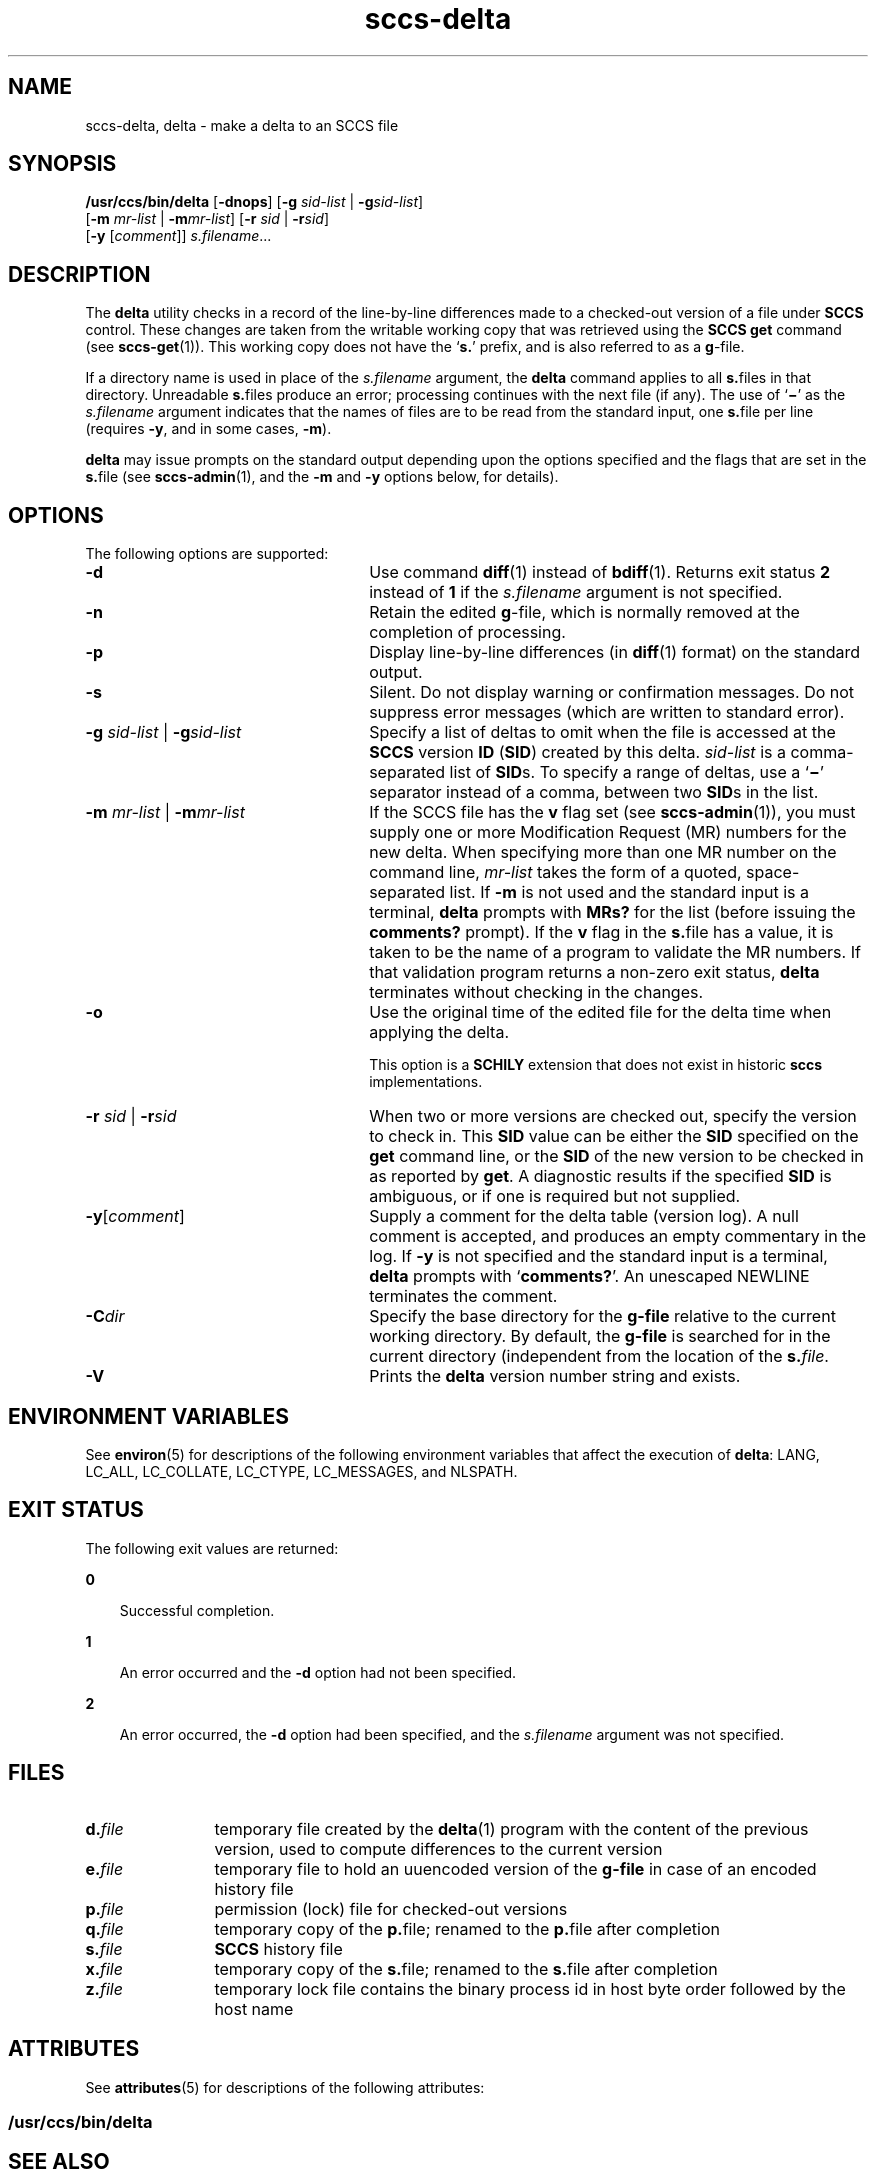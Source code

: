 '\" te
.\" CDDL HEADER START
.\"
.\" The contents of this file are subject to the terms of the
.\" Common Development and Distribution License (the "License").  
.\" You may not use this file except in compliance with the License.
.\"
.\" You can obtain a copy of the license at usr/src/OPENSOLARIS.LICENSE
.\" or http://www.opensolaris.org/os/licensing.
.\" See the License for the specific language governing permissions
.\" and limitations under the License.
.\"
.\" When distributing Covered Code, include this CDDL HEADER in each
.\" file and include the License file at usr/src/OPENSOLARIS.LICENSE.
.\" If applicable, add the following below this CDDL HEADER, with the
.\" fields enclosed by brackets "[]" replaced with your own identifying
.\" information: Portions Copyright [yyyy] [name of copyright owner]
.\"
.\" CDDL HEADER END
.\" Copyright (c) 1999, Sun Microsystems, Inc. All Rights Reserved
.\" Copyright 2007-2011 J. Schilling
.TH sccs-delta 1 "2011/09/08" "SunOS 5.11" "User Commands"
.SH NAME
sccs-delta, delta \- make a delta to an SCCS file
.SH SYNOPSIS
.LP
.nf
\fB/usr/ccs/bin/delta\fR [\fB-dnops\fR] [\fB-g\fR \fIsid-list\fR | \fB-g\fR\fIsid-list\fR] 
    [\fB-m\fR \fImr-list\fR | \fB-m\fR\fImr-list\fR] [\fB-r\fR \fIsid\fR | \fB-r\fR\fIsid\fR] 
    [\fB-y\fR [\fIcomment\fR]] \fI s.filename\fR...
.fi

.SH DESCRIPTION

.LP
The \fBdelta\fR utility checks in a record of the line-by-line differences made to a checked-out version of a file under \fBSCCS\fR control. These changes are taken from the writable working copy that was retrieved using the \fBSCCS\fR \fBget\fR command (see 
\fBsccs-get\fR(1)).
This working copy does not have the `\fBs.\fR' prefix, and is also referred to as a \fBg\fR-file.
.sp

.LP
If a directory name is used in place of the \fIs.filename\fR argument, the \fBdelta\fR command applies to all \fBs.\fRfiles in that directory. Unreadable \fBs.\fRfiles produce an error; processing continues with the next file (if any). The use of `\fB\(mi\fR' as the \fIs.filename\fR argument indicates that the names of files are to be read from the standard input, one \fBs.\fRfile per
line (requires \fB-y\fR, and in some cases, \fB-m\fR).
.sp

.LP
\fBdelta\fR may issue prompts on the standard output depending upon the options specified and the flags that are set in the \fBs.\fRfile (see 
\fBsccs-admin\fR(1), and the \fB-m\fR and \fB-y\fR options below, for details).
.sp

.SH OPTIONS

.LP
The following options are supported:
.sp

.sp
.ne 2
.TP 26
\fB\fB-d\fR\fR
Use command 
\fBdiff\fR(1) instead of 
\fBbdiff\fR(1). Returns exit status
.B 2
instead of
.B 1
if the
.I s.filename
argument is not specified.
.sp
.ne 2
.TP
\fB\fB-n\fR\fR
Retain the edited \fBg\fR-file, which is normally removed at the completion of processing.
.sp
.ne 2
.TP
\fB\fB-p\fR\fR
Display line-by-line differences (in 
\fBdiff\fR(1) format) on the standard output.
.sp
.ne 2
.TP
\fB\fB-s\fR\fR
Silent.  Do not display warning or confirmation messages.  Do not suppress error messages (which are written to standard error).
.sp
.ne 2
.TP
\fB\fB-g\fR \fIsid-list\fR | \fB-g\fR\fIsid-list\fR\fR
Specify a list of deltas to omit when the file is accessed at the \fBSCCS\fR version \fBID\fR (\fBSID\fR) created by this delta. \fIsid-list\fR is a comma-separated list of \fBSID\fRs. To specify a range of deltas, use a `\fB\(mi\fR' separator instead of a comma, between two \fBSID\fRs in the list.
.sp
.ne 2
.TP
\fB\fB-m\fR \fImr-list\fR | \fB-m\fR\fImr-list\fR\fR
If the SCCS file has the \fBv\fR flag set (see 
\fBsccs-admin\fR(1)), you must supply one or more Modification Request (MR) numbers for the new delta. When specifying more than one MR number on the command line, \fImr-list\fR takes the form of a quoted, space-separated list. If \fB-m\fR is not used and the standard input is a terminal, \fBdelta\fR prompts with \fBMRs?\fR for the list (before issuing the \fBcomments?\fR prompt). If the \fBv\fR flag in the \fBs.\fRfile has a value, it is taken to be the name of a program to validate the MR numbers. If that validation program returns a non-zero exit status, \fBdelta\fR terminates
without checking in the changes.
.sp
.ne 3
.TP
.B \-o
Use the original time of the edited file for the delta time
when applying the delta.
.sp
This option is a
.B SCHILY
extension that does not exist in historic
.B sccs
implementations.
.sp
.ne 2
.TP
\fB\fB-r\fR \fIsid\fR | \fB-r\fR\fIsid\fR\fR
When two or more versions are checked out, specify the version to check in. This \fBSID\fR value can be either the \fBSID\fR specified on the \fBget\fR command line, or the \fBSID\fR of the new version to be checked in as reported by \fBget\fR. A diagnostic
results if the specified \fBSID\fR is ambiguous, or if one is required but not supplied.
.ne 2
.TP
\fB\fB-y\fR[\fIcomment\fR]\fR
Supply a comment for the delta table (version log). A null comment is accepted, and produces an empty commentary in the log. If \fB-y\fR is not specified and the standard input is a terminal, \fBdelta\fR prompts with `\fBcomments?\fR'. An unescaped NEWLINE terminates the comment.
.ne 3
.TP
.BI \-C dir
Specify the base directory for the
.B g-file
relative to the current working directory.
By default, the
.B g-file
is searched for in the current directory (independent from
the location of the 
.BI s. file\fR.
.ne 3
.TP
.B \-V
Prints the
.B delta
version number string and exists.

.SH ENVIRONMENT VARIABLES

.LP
See 
\fBenviron\fR(5) for descriptions of the following environment variables that affect the execution of \fBdelta\fR: LANG, LC_ALL, LC_COLLATE, LC_CTYPE, LC_MESSAGES, and NLSPATH.
.sp

.SH EXIT STATUS

.LP
The following exit values are returned:
.sp

.sp
.ne 2
.mk
.na
\fB\fB0\fR\fR
.ad
.RS 3n
.rt  
Successful completion.
.sp

.RE

.sp
.ne 2
.mk
.na
\fB\fB1\fR\fR
.ad
.RS 3n
.rt  
An error occurred and the \fB-d\fR option had not been specified.
.sp

.RE

.sp
.ne 2
.mk
.na
\fB\fB2\fR\fR
.ad
.RS 3n
.rt  
An error occurred, the \fB-d\fR option had been specified, and the \fIs.filename\fR argument was not specified.
.sp

.RE

.SH FILES

.sp
.ne 2
.TP 12
.BI d. file
temporary file created by the
.BR delta (1)
program with the content of the previous version, 
used to compute differences to the current version

.sp
.ne 2
.TP 12
.BI e. file
temporary file to hold an uuencoded version of the
.B g-file
in case of an encoded history file

.sp
.ne 2
.TP
.BI p. file
permission (lock) file for checked-out versions

.sp
.ne 2
.TP
.BI q. file
temporary copy of the
.BR p. file;
renamed to the
.BR p. file
after completion

.sp
.ne 2
.TP
.BI s. file
.B SCCS
history file

.sp
.ne 2
.TP
.BI x. file
temporary copy of the 
.BR s. file; 
renamed to the 
.BR s. file 
after completion 

.sp
.ne 2
.TP
.BI z. file
temporary lock file contains the binary process id in host byte order
followed by the host name

.SH ATTRIBUTES

.LP
See 
\fBattributes\fR(5) for descriptions of the following attributes:
.sp

.SS /usr/ccs/bin/delta

.LP

.sp
.TS
tab() box;
cw(2.75i) |cw(2.75i) 
lw(2.75i) |lw(2.75i) 
.
ATTRIBUTE TYPEATTRIBUTE VALUE
_
AvailabilitySUNWsprot
.TE

.SH SEE ALSO
.LP
.BR sccs (1),
.BR sccs-admin (1),
.BR sccs-cdc (1),
.BR sccs-comb (1)
.BR sccs-get (1),
.BR sccs-help (1),
.BR sccs-prs (1),
.BR sccs-prt (1),
.BR sccs-rmdel (1),
.BR sccs-sact (1),
.BR sccs-sccsdiff (1),
.BR sccs-unget (1),
.BR sccs-val (1),
.BR sccscvt (1),
.BR sccslog (1),
.BR bdiff (1), 
.BR diff (1), 
.BR what (1),
.BR sccsfile (4),
.BR attributes (5),
.BR environ (5),
.BR standards (5).

.SH DIAGNOSTICS

.LP
Use the \fBSCCS\fR \fBhelp\fR command for explanations (see 
\fBsccs-help\fR(1)).
.sp

.SH WARNINGS

.LP
Lines beginning with an \fBASCII SOH\fR character (binary 001) cannot be placed in the \fBSCCS\fR file unless the \fBSOH\fR is escaped. This character has special meaning to \fBSCCS\fR (see 
\fBsccsfile\fR(4)) and produces an error.
.sp

